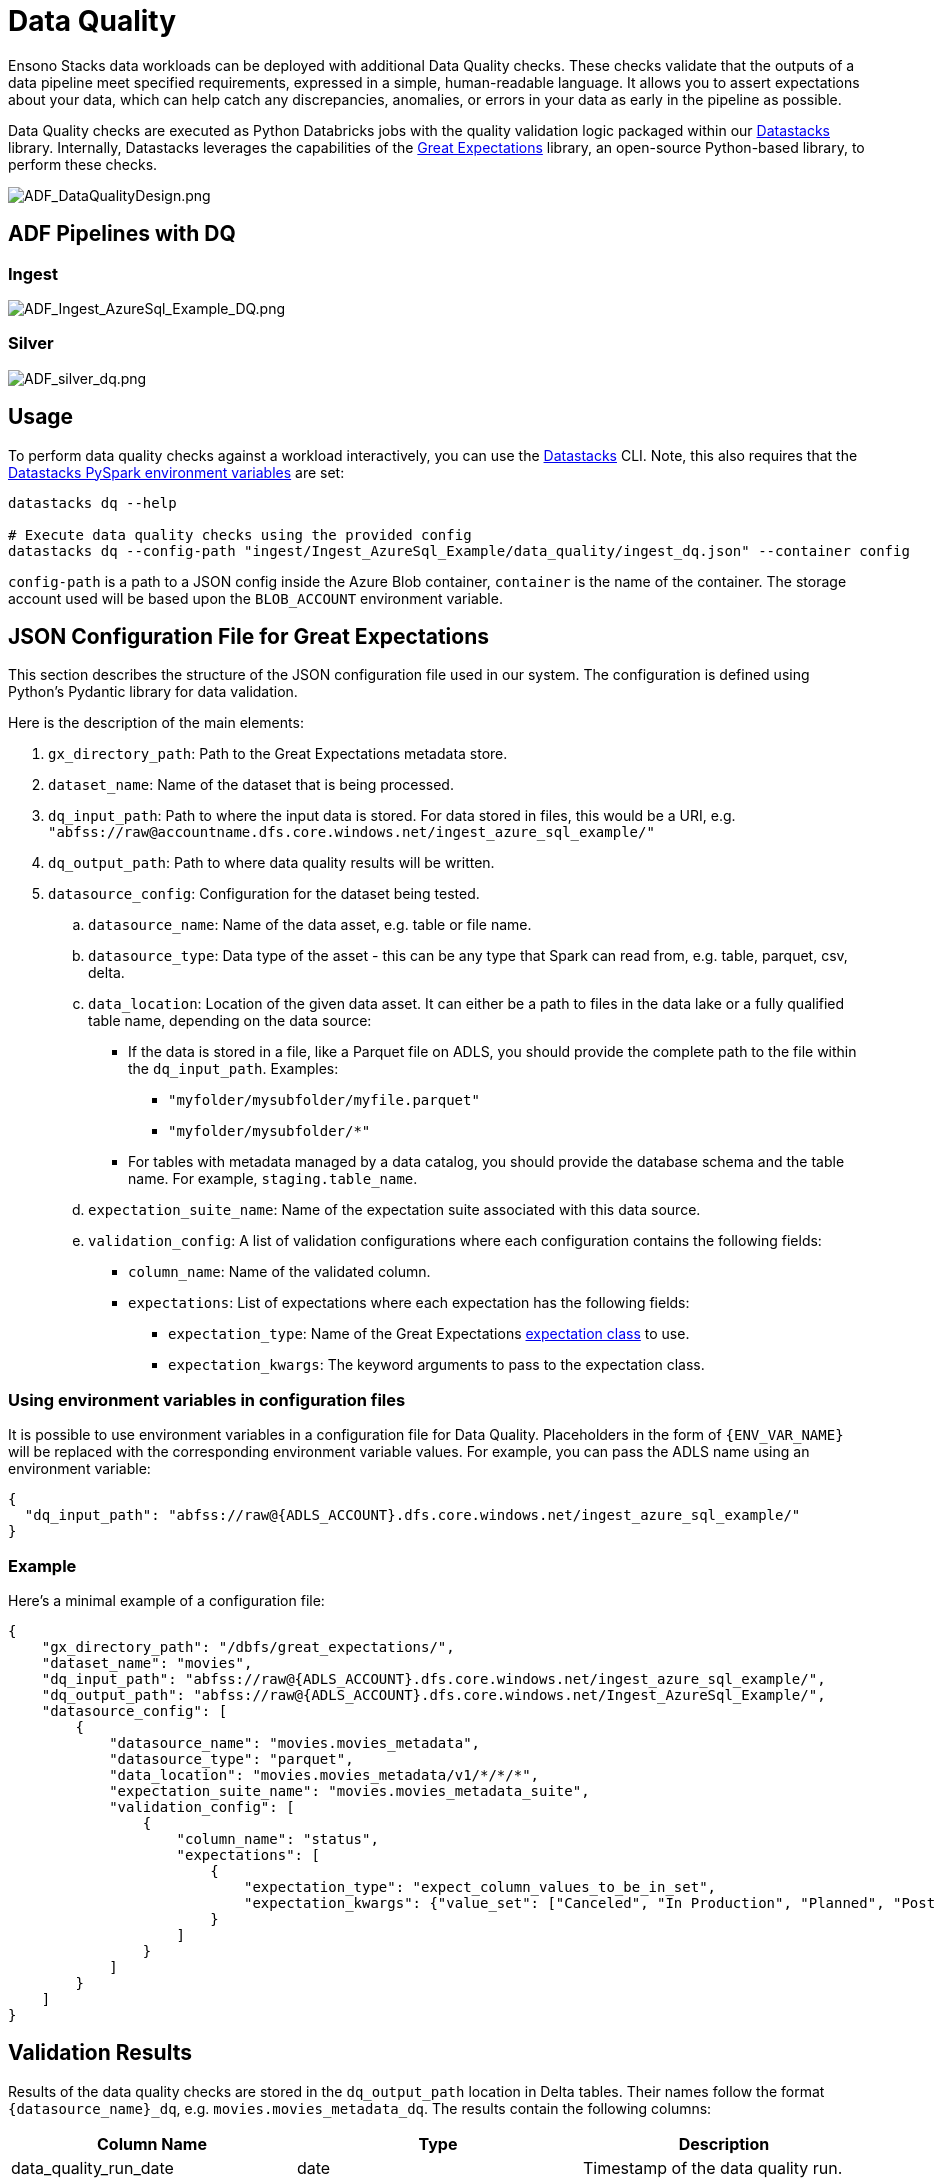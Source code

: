 = Data Quality
:description: Approach to DQ validations
:keywords: data quality, great expectations

Ensono Stacks data workloads can be deployed with additional Data Quality checks. These checks validate that the outputs of
a data pipeline meet specified requirements, expressed in a simple, human-readable language. It allows
you to assert expectations about your data, which can help catch any discrepancies, anomalies, or
errors in your data as early in the pipeline as possible.

Data Quality checks are executed as Python Databricks jobs with the quality validation logic
packaged within our link:./datastacks.adoc[Datastacks] library.
Internally, Datastacks leverages the capabilities of the link:https://greatexpectations.io/[Great Expectations] library, an open-source Python-based library, to perform these checks.

image::../images/ADF_DataQualityDesign.png[ADF_DataQualityDesign.png]

== ADF Pipelines with DQ

=== Ingest

image::../images/ADF_Ingest_AzureSql_Example_DQ.png[ADF_Ingest_AzureSql_Example_DQ.png]

=== Silver

image::../images/ADF_silver_dq.png[ADF_silver_dq.png]

== Usage

To perform data quality checks against a workload interactively, you can use the link:./datastacks.adoc[Datastacks] CLI. Note, this also requires that the link:./pyspark_utilities.adoc#prerequisites[Datastacks PySpark environment variables] are set:

[source,bash]
----
datastacks dq --help

# Execute data quality checks using the provided config
datastacks dq --config-path "ingest/Ingest_AzureSql_Example/data_quality/ingest_dq.json" --container config
----

`config-path` is a path to a JSON config inside the Azure Blob container, `container` is the name of the container. The storage account used will be based upon the `BLOB_ACCOUNT` environment variable.

== JSON Configuration File for Great Expectations

This section describes the structure of the JSON configuration file used in our system.
The configuration is defined using Python's Pydantic library for data validation.

Here is the description of the main elements:

. `gx_directory_path`: Path to the Great Expectations metadata store.
. `dataset_name`: Name of the dataset that is being processed.
.  `dq_input_path`: Path to where the input data is stored. For data stored in files, this would be a URI, e.g. `"abfss://raw@accountname.dfs.core.windows.net/ingest_azure_sql_example/"`
.  `dq_output_path`: Path to where data quality results will be written.
. `datasource_config`: Configuration for the dataset being tested.
    .. `datasource_name`: Name of the data asset, e.g. table or file name.
    .. `datasource_type`: Data type of the asset - this can be any type that Spark can read from, e.g. table, parquet, csv, delta.
    .. `data_location`: Location of the given data asset. It can either be a path to files in the data lake
        or a fully qualified table name, depending on the data source:
       * If the data is stored in a file, like a Parquet file on ADLS, you should
        provide the complete path to the file within the `dq_input_path`. Examples:
        ** `"myfolder/mysubfolder/myfile.parquet"`
        ** `"myfolder/mysubfolder/*"`
        * For tables with metadata managed by a data catalog, you should provide
        the database schema and the table name. For example, `staging.table_name`.
    .. `expectation_suite_name`: Name of the expectation suite associated with this data source.
    .. `validation_config`: A list of validation configurations where each configuration contains the following fields:
        * `column_name`: Name of the validated column.
        * `expectations`: List of expectations where each expectation has the following fields:
            ** `expectation_type`: Name of the Great Expectations link:https://greatexpectations.io/expectations/[expectation class] to use.
            ** `expectation_kwargs`: The keyword arguments to pass to the expectation class.

=== Using environment variables in configuration files

It is possible to use environment variables in a configuration file for Data Quality.
Placeholders in the form of `{ENV_VAR_NAME}` will be replaced with the corresponding environment
variable values. For example, you can pass the ADLS name using an environment variable:

[source,json]
----
{
  "dq_input_path": "abfss://raw@{ADLS_ACCOUNT}.dfs.core.windows.net/ingest_azure_sql_example/"
}
----

=== Example

Here's a minimal example of a configuration file:

[%nowrap,json]
----
{
    "gx_directory_path": "/dbfs/great_expectations/",
    "dataset_name": "movies",
    "dq_input_path": "abfss://raw@{ADLS_ACCOUNT}.dfs.core.windows.net/ingest_azure_sql_example/",
    "dq_output_path": "abfss://raw@{ADLS_ACCOUNT}.dfs.core.windows.net/Ingest_AzureSql_Example/",
    "datasource_config": [
        {
            "datasource_name": "movies.movies_metadata",
            "datasource_type": "parquet",
            "data_location": "movies.movies_metadata/v1/*/*/*",
            "expectation_suite_name": "movies.movies_metadata_suite",
            "validation_config": [
                {
                    "column_name": "status",
                    "expectations": [
                        {
                            "expectation_type": "expect_column_values_to_be_in_set",
                            "expectation_kwargs": {"value_set": ["Canceled", "In Production", "Planned", "Post Production", "Released", "Rumored"]}
                        }
                    ]
                }
            ]
        }
    ]
}
----

== Validation Results

Results of the data quality checks are stored in the `dq_output_path` location in Delta tables. Their names follow the format `{datasource_name}_dq`, e.g. `movies.movies_metadata_dq`. The results contain the following columns:

[stripes=even]
|===
| Column Name           | Type    | Description                                                                                       

| data_quality_run_date | date    | Timestamp of the data quality run.                                                                
| datasource_name       | string  | Name of the data asset.                                                                           
| column_name           | string  | Name of the column.                                                                               
| validator             | string  | Name of the validator.                                                                            
| value_set             | string  | The set of values a column should have (if applicable).                                           
| threshold             | string  | The percentage of rows that should pass the validation for the check to be considered successful. 
| failure_count         | string  | The number of rows that failed the validation.                                                    
| failure_percent       | string  | The percentage of rows that failed the validation (expressed as a decimal between 0 and 1).       
| failure_query         | string  | A query that can be used to retrieve the rows that failed the validation.                         
| dq_check_exception    | boolean | True if an exception occurred while running the check.                                            
| exception_message     | string  | The exception message if an exception was raised.                                                 
| success               | boolean | True if the dataset passed the check.
|===                                                          